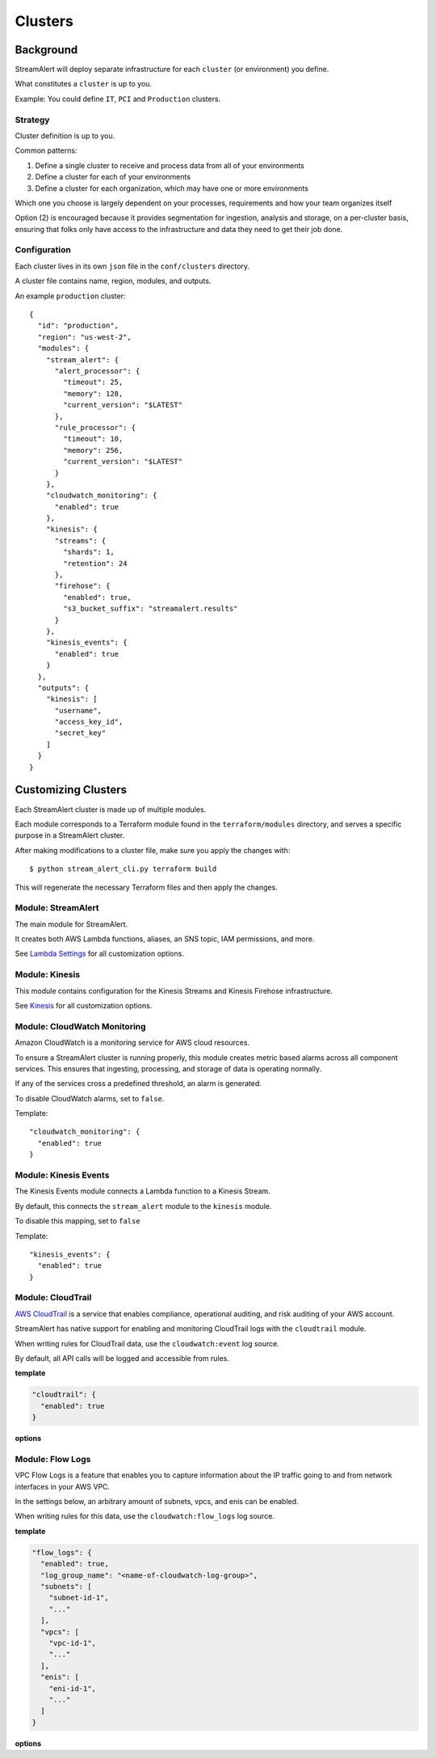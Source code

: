 Clusters
========

Background
~~~~~~~~~~

StreamAlert will deploy separate infrastructure for each ``cluster`` (or environment) you define.

What constitutes a ``cluster`` is up to you.

Example: You could define ``IT``, ``PCI`` and ``Production`` clusters.

Strategy
--------

Cluster definition is up to you.

Common patterns:

1. Define a single cluster to receive and process data from all of your environments
2. Define a cluster for each of your environments
3. Define a cluster for each organization, which may have one or more environments

Which one you choose is largely dependent on your processes, requirements and how your team organizes itself

Option \(2\) is encouraged because it provides segmentation for ingestion, analysis and storage, on a per-cluster basis, ensuring that folks only have access to the infrastructure and data they need to get their job done.

Configuration
-------------

Each cluster lives in its own ``json`` file in the ``conf/clusters`` directory.

A cluster file contains name, region, modules, and outputs.

An example ``production`` cluster::

  {
    "id": "production",
    "region": "us-west-2",
    "modules": {
      "stream_alert": {
        "alert_processor": {
          "timeout": 25,
          "memory": 128,
          "current_version": "$LATEST"
        },
        "rule_processor": {
          "timeout": 10,
          "memory": 256,
          "current_version": "$LATEST"
        }
      },
      "cloudwatch_monitoring": {
        "enabled": true
      },
      "kinesis": {
        "streams": {
          "shards": 1,
          "retention": 24
        },
        "firehose": {
          "enabled": true,
          "s3_bucket_suffix": "streamalert.results"
        }
      },
      "kinesis_events": {
        "enabled": true
      }
    },
    "outputs": {
      "kinesis": [
        "username",
        "access_key_id",
        "secret_key"
      ]
    }
  }

Customizing Clusters
~~~~~~~~~~~~~~~~~~~~

Each StreamAlert cluster is made up of multiple modules.

Each module corresponds to a Terraform module found in the ``terraform/modules`` directory, and serves a specific purpose in a StreamAlert cluster.

After making modifications to a cluster file, make sure you apply the changes with::

  $ python stream_alert_cli.py terraform build
  
This will regenerate the necessary Terraform files and then apply the changes.

Module: StreamAlert
--------------------

The main module for StreamAlert.

It creates both AWS Lambda functions, aliases, an SNS topic, IAM permissions, and more.

See `Lambda Settings <lambda.html>`_ for all customization options.

Module: Kinesis
---------------

This module contains configuration for the Kinesis Streams and Kinesis Firehose infrastructure.

See `Kinesis <kinesis.html>`_ for all customization options.

Module: CloudWatch Monitoring
-----------------------------

Amazon CloudWatch is a monitoring service for AWS cloud resources.

To ensure a StreamAlert cluster is running properly, this module creates metric based alarms across all component services.  This ensures that ingesting, processing, and storage of data is operating normally.

If any of the services cross a predefined threshold, an alarm is generated.

To disable CloudWatch alarms, set to ``false``.

Template::

  "cloudwatch_monitoring": {
    "enabled": true
  }

Module: Kinesis Events
----------------------

The Kinesis Events module connects a Lambda function to a Kinesis Stream.

By default, this connects the ``stream_alert`` module to the ``kinesis`` module.

To disable this mapping, set to ``false``

Template::

  "kinesis_events": {
    "enabled": true
  }

Module: CloudTrail
------------------

`AWS CloudTrail <https://aws.amazon.com/cloudtrail/>`_ is a service that enables compliance, operational auditing, and risk auditing of your AWS account.

StreamAlert has native support for enabling and monitoring CloudTrail logs with the ``cloudtrail`` module.

When writing rules for CloudTrail data, use the ``cloudwatch:event`` log source.

By default, all API calls will be logged and accessible from rules.

**template**

.. code-block::

    "cloudtrail": {
      "enabled": true
    }

**options**

=============        ========     =======                            ===========
Key                  Required     Default                            Description
-------------        ---------    -------                            -----------
``enabled``          Yes          -                                  To enable/disable the CloudTrail.
``existing_trail``   No           ``false``                          Set to ``true`` if the account has an existing CloudTrail.  This is to avoid duplication of data collected by multiple CloudTrails.
``is_global_trail``  No           ``true``                           If the CloudTrail should collect events from any region.
``event_pattern``    No           ``{"account": ["<accound_id>"]}``  The CloudWatch Events pattern to send to Kinesis.  `More information <http://docs.aws.amazon.com/AmazonCloudWatch/latest/events/EventTypes.html>`_.
=============        =========    =======                            ===========

Module: Flow Logs
-----------------

VPC Flow Logs is a feature that enables you to capture information about the IP traffic going to and from network interfaces in your AWS VPC.

In the settings below, an arbitrary amount of subnets, vpcs, and enis can be enabled.

When writing rules for this data, use the ``cloudwatch:flow_logs`` log source.

**template**

.. code-block::

  "flow_logs": {
    "enabled": true,
    "log_group_name": "<name-of-cloudwatch-log-group>",
    "subnets": [
      "subnet-id-1",
      "..."
    ],
    "vpcs": [
      "vpc-id-1",
      "..."
    ],
    "enis": [
      "eni-id-1",
      "..."
    ]
  }

**options**

=============        ========     =======                              ===========
Key                  Required     Default                              Description
-------------        ---------    -------                              -----------
``enabled``          Yes          -                                    To enable/disable the Flow log creation.
``log_group_name``   No           prefix_cluster_streamalert_flow_logs The name of the CloudWatch Log group.
``subnets``          No           None                                 The list of AWS VPC subnet IDs to collect flow logs from.
``vpcs``             No           None                                 The list of AWS VPC IDs to collect flow logs from.
``enis``             No           None                                 The list of AWS ENIs to collect flow logs from.
=============        =========    =======                            ===========
  